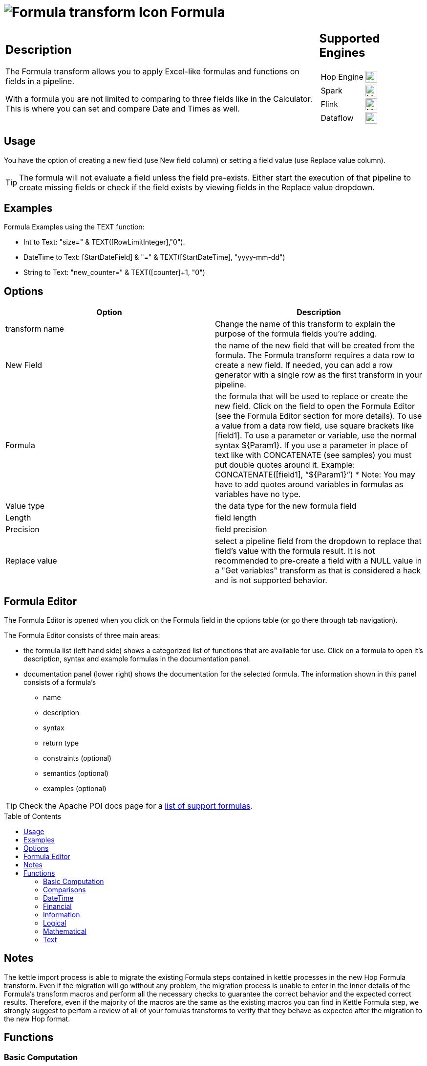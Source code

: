////
Licensed to the Apache Software Foundation (ASF) under one
or more contributor license agreements.  See the NOTICE file
distributed with this work for additional information
regarding copyright ownership.  The ASF licenses this file
to you under the Apache License, Version 2.0 (the
"License"); you may not use this file except in compliance
with the License.  You may obtain a copy of the License at
  http://www.apache.org/licenses/LICENSE-2.0
Unless required by applicable law or agreed to in writing,
software distributed under the License is distributed on an
"AS IS" BASIS, WITHOUT WARRANTIES OR CONDITIONS OF ANY
KIND, either express or implied.  See the License for the
specific language governing permissions and limitations
under the License.
////
:documentationPath: /pipeline/transforms/
:language: en_US
:description: The Formula transform allows you to apply Excel-like formulas (see [Apache POI](https://poi.apache.org/components/spreadsheet/eval-devguide.html)) and functions on fields in a pipeline (Not Java or Javascript Formulas).

:openvar: ${
:closevar: }

// supported functions are available at the link below.
// also check plugins/transforms/formula/src/main/resources/functions.xml for the list of functions
// and plugins/transforms/formula/src/main/resources/check-doc-vs-functions.hpl for any missing function definitions (functions.xml) or docs (formula.adoc).
//
// https://poi.apache.org/components/spreadsheet/eval-devguide.html#What+functions+are+supported?

:toc: macro

= image:transforms/icons/formula.svg[Formula transform Icon, role="image-doc-icon"] Formula

[%noheader,cols="3a,1a", role="table-no-borders" ]
|===
|
== Description

The Formula transform allows you to apply Excel-like formulas and functions on fields in a pipeline.

With a formula you are not limited to comparing to three fields like in the Calculator. This is where you can set and compare Date and Times as well.

|
== Supported Engines
[%noheader,cols="2,1a",frame=none, role="table-supported-engines"]
!===
!Hop Engine! image:check_mark.svg[Supported, 24]
!Spark! image:question_mark.svg[Maybe Supported, 24]
!Flink! image:question_mark.svg[Maybe Supported, 24]
!Dataflow! image:question_mark.svg[Maybe Supported, 24]
!===
|===

== Usage
You have the option of creating a new field (use New field column) or setting a field value (use Replace value column).

TIP: The formula will not evaluate a field unless the field pre-exists. Either start the execution of that pipeline to create missing fields or check if the field exists by viewing fields in the Replace value dropdown.


== Examples
Formula Examples using the TEXT function:

*	Int to Text: "size=" & TEXT([RowLimitInteger],"0").

*	DateTime to Text: [StartDateField] & "=" & TEXT([StartDateTime], "yyyy-mm-dd")

*	String to Text: "new_counter=" & TEXT([counter]+1, "0")

== Options

[options="header"]
|===
|Option|Description
|transform name|Change the name of this transform to explain the purpose of the formula fields you're adding.
|New Field|the name of the new field that will be created from the formula. The Formula transform requires a data row to create a new field. If needed, you can add a row generator with a single row as the first transform in your pipeline.
|Formula|the formula that will be used to replace or create the new field. Click on the field to open the Formula Editor (see the Formula Editor section for more details). To use a value from a data row field, use square brackets like [field1]. To use a parameter or variable, use the normal syntax {openvar}Param1{closevar}. If you use a parameter in place of text like with CONCATENATE (see samples) you must put double quotes around it. Example: CONCATENATE([field1], “{openvar}Param1{closevar}”)
* Note: You may have to add quotes around variables in formulas as variables have no type.
|Value type|the data type for the new formula field
|Length|field length
|Precision|field precision
|Replace value|select a pipeline field from the dropdown to replace that field's value with the formula result. It is not recommended to pre-create a field with a NULL value in a "Get variables" transform as that is considered a hack and is not supported behavior.
|===

== Formula Editor

The Formula Editor is opened when you click on the Formula field in the options table (or go there through tab navigation).

The Formula Editor consists of three main areas:

* the formula list (left hand side) shows a categorized list of functions that are available for use. Click on a formula to open it's description, syntax and example formulas in the documentation panel.
* documentation panel (lower right) shows the documentation for the selected formula. The information shown in this panel consists of a formula's
** name
** description
** syntax
** return type
** constraints (optional)
** semantics (optional)
** examples (optional)

TIP: Check the Apache POI docs page for a https://poi.apache.org/components/spreadsheet/eval-devguide.html#What+functions+are+supported[list of support formulas^].

toc::[]

== Notes

The kettle import process is able to migrate the existing Formula steps contained in kettle processes in the new Hop Formula transform. Even if the migration will go without any problem, the migration process is unable to enter in the inner details of the Formula's transform macros and perform all the necessary checks to guarantee the correct behavior and the expected correct results. Therefore, even if the majority of the macros are the same as the existing macros you can find in Kettle Formula step, we strongly suggest to perfom a review of all of your fomulas transforms to verify that they behave as expected after the migration to the new Hop format.

== Functions

=== Basic Computation

==== %

|===
|*description*|Percentage calculation, for example 12% resolves to 0.12
|*syntax*|
|*returns*|
|*semantics*|
|*constraints*|
|===


==== (

|===
|*description*|Opening bracket to influence calculation order in an expression
|*syntax*|
|*returns*|
|*semantics*|
|*constraints*|
|===


==== )

|===
|*description*|Closing bracket to influence calculation order in an expression
|*syntax*|
|*returns*|
|*semantics*|
|*constraints*|
|===


==== *

|===
|*description*|Multiply 2 numeric values
|*syntax*|
|*returns*|
|*semantics*|
|*constraints*|
|===


==== +

|===
|*description*|Sum of 2 numeric values
|*syntax*|
|*returns*|
|*semantics*|
|*constraints*|
|===


==== -

|===
|*description*|Subtract 2 numeric values
|*syntax*|
|*returns*|
|*semantics*|
|*constraints*|
|===


==== /

|===
|*description*|Divide 2 numeric values
|*syntax*|
|*returns*|
|*semantics*|
|*constraints*|
|===


==== ^

|===
|*description*|Calculates a number to the nth power, for example 2^6 resolves to 64
|*syntax*|
|*returns*|
|*semantics*|
|*constraints*|
|===


=== Comparisons

==== <

|===
|*description*|See if one value is less than the other
|*syntax*|
|*returns*|
|*semantics*|
|*constraints*|
|===


==== <=

|===
|*description*|See if one value is less than or equal to the other
|*syntax*|
|*returns*|
|*semantics*|
|*constraints*|
|===


==== <>

|===
|*description*|See if 2 values are different
|*syntax*|
|*returns*|
|*semantics*|
|*constraints*|
|===


==== =


|===
|*description*|Verify that 2 values are equal
|*syntax*|
|*returns*|
|*semantics*|
|*constraints*|
|===


==== >

|===
|*description*|See if one value is larger than the other
|*syntax*|
|*returns*|
|*semantics*|
|*constraints*|
|===


==== >=

|===
|*description*|See if one value is larger than or equal to the other
|*syntax*|
|*returns*|
|*semantics*|
|*constraints*|
|===


=== DateTime

==== DATE

|===
|*description*|Construct date from year, month, and day of month.
|*syntax*|DATE( Integer Year ; Integer Month ; Integer Day )
|*returns*|Date
|*semantics*|This computes the date's serial number given Year, Month, and Day. Fractional values are truncated. The value of the serial number depends on the current epoch. Note that some applications may not handle correctly dates before 1904; in particular, many spreadsheets incorrectly claim that 1900 is a leap year (it was not; there was no 1900-02-29).
|*constraints*|1 <= Month <= 12; 1 <= Day <= 31
|===

*Examples*
|===
|expression|result|comment
|DATE(2005;1;31)=[.C7] |True|Simple date value.
|DATE(2005;12;31)-DATE(1904;1;1) |37255|Date differences are computed correctly.
|DATE(2004;2;29)=DATE(2004;2;28)+1 |True|2004 was a leap year.
|DATE(2000;2;29)=DATE(2000;2;28)+1 |True|2000 was a leap year.
|DATE(2005;3;1)=DATE(2005;2;28)+1 |True|2005 was not a leap year.
|DATE(2017.5; 1; 2)=DATE(2017; 1; 2) |True|Fractional values for year are truncated
|DATE(2006; 2.5; 3)=DATE(2006; 2; 3) |True|Fractional values for month are truncated
|DATE(2006; 1; 3.5)=DATE(2006; 1; 3) |True|Fractional values for day are truncated
|DATE(2006; 13; 3)=DATE(2007; 1; 3) |True|Months > 12 roll over to year
|DATE(2006; 1; 32)=DATE(2006; 2; 1) |True|Days greater than month limit roll over to month
|DATE(2006; 25; 34)=DATE(2008;2;3) |True|Days and months roll over transitively
|DATE(2006;-1; 1)=DATE(2005;11;1) |True|Negative months roll year backward
|DATE(2006;4;-1)=DATE(2006;3;30) |True|Negative days roll month backward
|DATE(2006;-4;-1)=DATE(2005;7;30) |True|Negative days and months roll backward transitively
|DATE(2003;2;29)=DATE(2003;3;1) |True|Non-leap year rolls forward
|===


==== DATEVALUE

|===
|*description*|Return date serial number from given text
|*syntax*|DATEVALUE( Text D )
|*returns*|Date
|*semantics*|This computes the serial number of the text string D, using the current locale. This function must accept ISO date format (YYYY-MM-DD), which is locale-independent. It is semantically equal VALUE(Date) if Date has a date format, since text matching a date format is automatically converted to a serial number when used as a Number. If the text of D has a combined date and time format, e.g. YYYY-MM-DD HH:MM:SS, the integer part of the date serial number is returned. If the text of Date does not have a date or time format, an implementation may return an error. See VALUE for more information on date formats.
In an OpenDocument file, the calculation settings table:null-year and table:null-date affect this function.
|*constraints*|None
|===

*Examples*
|===
|expression|result|comment
|DATEVALUE("2004-12-25")=DATE(2004;12;25) |True|DATEVALUE
|DATEVALUE("2004-12-25 12:34:56")=DATE(2004;12;25) |True|Only the integer part is returned
|DATEVALUE("2004-12-25 12:34:56") |2004-12-25|Only the date part of the date time is returned
|===

==== DAY

|===
|*description*|Returns the day of a date, represented by a serial number. The day is given as an integer ranging from 1 to 31.
|*syntax*|DAY( DateParam Date )
|*returns*|Number
|*semantics*|Returns the day portion of the date.
|*constraints*|None
|===

*Examples*
|===
|expression|result|comment
|DAY(DATE(2006;5;21)) |21|Basic extraction.
|DAY("2006-12-15") |12|Text allowed too, since it's a DateParam
|===

==== DAYS

|===
|*description*|Calculates the number of days between two dates.
|*syntax*|DAYS( Date endDate; Date startDate )
|*returns*|Integer
|*semantics*|Computers the number of days between 2 dates
|*constraints*|None
|===

*Examples*
|===
|expression|result|comment
|DAYS(DATEVALUE("2004-12-23");DATEVALUE("2004-12-25")) |2|DAYS
|DAYS(DATEVALUE("2004-12-25");DATEVALUE("2004-12-23")) |-2|DAYS
|===

==== DAYS360

|===
|*description*|The DAYS360 function returns the number of days between two dates based on a 360-day year (twelve 30-day months), which is used in some accounting calculations. Use this function to help compute payments if your accounting system is based on twelve 30-day months.
|*syntax*|DAYS360(start_date,end_date,[method])
|*returns*|Number
|*semantics*|Returns the day portion of the date. Method (optional): A logical value that specifies whether to use the U.S. or European method in the calculation. check https://support.microsoft.com/en-us/office/days360-function-b9a509fd-49ef-407e-94df-0cbda5718c2a[the Microsoft docs] for details.
|*constraints*|None
|===

*Examples*
|===
|expression|result|comment
|DAY(DATE(2006;5;21)) |21|Basic extraction.
|DAY("2006-12-15") |12|Text allowed too, since it's a DateParam
|===

==== EDATE

|===
|*description*|Returns the serial number that represents the date that is the indicated number of months before or after a specified date (the start_date). Use EDATE to calculate maturity dates or due dates that fall on the same day of the month as the date of issue.
|*syntax*|EDATE(start_date, months)
|*returns*|Date
|*semantics*|
|*constraints*|
|===

*Examples*
|===
|expression|result|comment
|EDATE([DATE_FIELD],1) |15-Feb-22|The date, one month after the date above
|EDATE([DATE_FIELD],-1) |15-Dec-22|The date, one month before the date above
|===

==== EOMONTH

|===
|*description*|Returns the serial number for the last day of the month that is the indicated number of months before or after start_date. Use EOMONTH to calculate maturity dates or due dates that fall on the last day of the month.
|*syntax*|EOMONTH(start_date, months)
|*returns*|
|*semantics*|
|*constraints*|
|===

*Examples*
|===
|expression|result|comment
|EOMONTH([DATE_FIELD]],1) |2/28/2022|Date of the last day of the month, one month after the date in [DATE_FIELD].
|===

==== HOUR

|===
|*description*|Extract the hour (0 through 23) from a time.
|*syntax*|HOUR( TimeParam T )
|*returns*|Number
|*semantics*|Semantics: Extract from T the hour value, 0 through 23, as per a 24-hour clock. This is equal to:
DayFraction=(T-INT(T))
Hour=INT(DayFraction*24)
|*constraints*|None
|===

*Examples*
|===
|expression|result|comment
|HOUR(5/24) |5|5/24ths of a day is 5 hours, aka 5AM.
|HOUR(5/24-1/(24*60*60)) |4|A second before 5AM, it's 4AM.
|HOUR("14:00") |14|TimeParam accepts text
|===

==== MINUTE

|===
|*description*|Determines the sequential number for the minute of the hour (0-59) for the time value.
|*syntax*|MINUTE( DateTime )
|*returns*|Integer
|*semantics*|Returns the sequential number for the minute of the hour
|*constraints*|None
|===

*Examples*
|===
|expression|result|comment
|MINUTE(DATETIMEVALUE("2004-12-23 12:25:45")) |25|MINUTE
|===

==== MONTH

|===
|*description*|Extract the month from a date
|*syntax*|MONTH( DateParam Date )
|*returns*|Number
|*semantics*|Takes a date and returns the month portion.
|*constraints*|None
|===

*Examples*
|===
|expression|result|comment
|MONTH([.C7]) |1|Month extraction from date in cell.
|MONTH(DATE(2006;5;21)) |5|Month extraction from DATE() value.
|===

==== MONTHEND

|===
|*description*|Return the last day of the month.
|*syntax*|MONTHEND( Date )
|*returns*|Date
|*semantics*|Returns the date for the last day of the month
|*constraints*|None
|===

*Examples*
|===
|expression|result|comment
|MONTHEND(DATEVALUE("2004-12-23")) |2004-12-31|MINUTE
|===

==== NETWORKDAYS

|===
|*description*|Returns the number of whole working days between start_date and end_date. Working days exclude weekends and any dates identified in holidays. Use NETWORKDAYS to calculate employee benefits that accrue based on the number of days worked during a specific term.
|*syntax*|NETWORKDAYS(start_date, end_date, [holidays])
|*returns*|Number
|*semantics*|
|*constraints*|
|===

*Examples*
|===
|expression|result|comment
|NETWORKDAYS([FIELD1],[FIELD2]) |110|Number of workdays between the start (10/1/2021) and end date (3/1/2022).
|NETWORKDAYS([FIELD1],[FIELD2],[FIELD3]) |109|Number of workdays between the start (10/1/2012) and end date (3/1/2013), with the 11/22/2012 holiday as a non-working day.
|===

==== NOW

|===
|*description*|Return the serial number of the current date and time.
|*syntax*|NOW()
|*returns*|DateTime
|*semantics*|This returns the current day and time serial number, using the current locale. If you want only the serial number of the current day, use TODAY.
|*constraints*|None
|===

*Examples*
|===
|expression|result|comment
|NOW()>DATE(2006;1;3) |True|NOW constantly changes, but we know it's beyond this date.
|INT(NOW())=TODAY() |True|NOW() is part of TODAY(). WARNING: this test is allowed to fail if the locale transitions through midnight while computing this test; this failure is incredibly unlikely to occur in practice.
|===

==== NPER

|===
|*description*|Returns the number of periods for an investment based on periodic, constant payments and a constant interest rate.
|*syntax*|NPER(rate,pmt,pv,[fv],[type])
|*returns*|Number
|*semantics*|
|*constraints*|
|===

*Examples*
|===
|expression|result|comment
|NPER([FIELD1]/12, [FIELD2], [FIELD3], [FIELD4], 1) |59.673865|Periods for the investment with the above terms
|===


==== PREVWEEKDAY

|===
|*description*|Return the date of the previous weekday from the current date.
|*syntax*|PREVWEEKDAY( Integer weekdayDefinition )
|*returns*|Date
|*semantics*|weekdayDefinition fixes the start of the weekend and the type of calculation to be used.
(1 = weekend = saturday + sunday,
2 = weekend = friday + saturday)
|*constraints*|weekdayDefinition in values 1 or 2
|===

*Examples*
|===
|expression|result|comment
|PREVWEEKDAY(1) |2019-05-07|If this were run on 2019-05-08.
|===

==== SECOND

|===
|*description*|Determines the sequential number for the second of the minute (0-59) for the time value.
|*syntax*|SECOND( DateTime )
|*returns*|Integer
|*semantics*|Returns the sequential number for the second of the minute
|*constraints*|None
|===

*Examples*
|===
|expression|result|comment
|SECOND(DATETIMEVALUE("2004-12-23 12:25:45")) |45|MINUTE
|===

==== TIME

|===
|*description*|Construct time from hours, minutes, and seconds.
|*syntax*|TIME( Number hours ; Number minutes ; Number seconds )
|*returns*|Time
|*semantics*|Returns the fraction of the day consumed by the given time, i.e.:
((hours*60*60)+(minutes*60)+seconds)/(24*60*60)
      Time is a subtype of number, where a time value of 1 = 1 day = 24 hours. Note that the time inside one day is a fraction between 0 and 1, so typical implementations will only be able to compute approximations of the correct time value.
      Implementations may first perform INT() on the hour, minute, and second before doing the calculation. Therefore, only integer values are portable between implementations. Hours, minutes, and seconds may be arbitrary numbers (they must not be limited to the ranges 0..24, 0..59, or 0..60 respectively).
      Note that in typical implementations, a value displayed as time has its integer portion discarded and then time is computed; for computational purposes, though, the entire value is retained.
|*constraints*|None
|===

*Examples*
|===
|expression|result|comment
|TIME(0;0;0) |0|All zero arguments becomes midnight, 12:00:00 AM.
|TIME(23;59;59)*60*60*24 |86399±ε|This is 11:59:59 PM.
|TIME(11;125;144)*60*60*24 |47244±ε|Seconds and minutes roll over transitively; this is 1:07:24 PM.
|TIME(11;0; -117)*60*60*24 |39483±ε|Negative seconds roll minutes backwards, 10:58:03 AM
|TIME(11;-117;0)*60*60*24 |32580±ε|Negative minutes roll hours backwards, 9:03:00 AM
|TIME(11;-125;-144)*60*60*24 |-31956±ε|Negative seconds and minutes roll backwards transitively, 8:52:36 AM
|===

==== TIMEVALUE

|===
|*description*|Returns an internal number for a text having a time format.
|*syntax*|TIMEVALUE( Text D )
|*returns*|Integer
|*semantics*|This computes the serial number of the text string D, using the current locale. This function acceptS ISO time format (HH:mm:ss), which is locale-independent.
|*constraints*|None
|===

*Examples*
|===
|expression|result|comment
|TIMEVALUE("12:56:45") |12:56:45|TIMEVALUE
|TIMEVALUE("2004-12-25 12:56:45") |12:56:45|TIMEVALUE
|===

==== TODAY

|===
|*description*|Return the serial number of today
|*syntax*|TODAY()
|*returns*|Date
|*semantics*|This returns the current day's serial number, using current locale. This only returns the date, not the datetime value; if you need the specific time of day as well, use NOW().
|*constraints*|None
|===

*Examples*
|===
|expression|result|comment
|TODAY()>DATE(2006;1;3) |True|Every date TODAY() changes, but we know it's beyond this date.
|INT(TODAY())=TODAY() |True|TODAY() returns an integer. WARNING: this test is allowed to fail if the locale transitions through midnight while computing this test; because TODAY() is referenced twice, in some implementations this would result in a race condition) This is incredibly unlikely to occur in practice.
|===

==== WEEKDAY

|===
|*description*|Extract the day of the week from a date; if text, uses current locale to convert to a date.
|*syntax*|WEEKDAY( DateParam Date [ ; Integer Type = 1 ] )
|*returns*|Number
|*semantics*|Returns the day of the week from a date, as a number from 0 through 7. The exact meaning depends on the value of Type:
1.When Type is 1, Sunday is the first day of the week, with value 1; Saturday has value 7.
2.When Type is 2, Monday is the first day of the week, with value 1; Sunday has value 7.
3.When Type is 3, Monday is the first day of the week, with value 0; Sunday has value 6.

|*constraints*|None
|===

*Examples*
|===
|expression|result|comment
|WEEKDAY(DATE(2006;5;21)) |1|Year-month-date format
|WEEKDAY(DATE(2005;1;1)) |7|Saturday.
|WEEKDAY(DATE(2005;1;1);1) |7|Saturday.
|WEEKDAY(DATE(2005;1;1);2) |6|Saturday.
|WEEKDAY(DATE(2005;1;1);3) |5|Saturday.
|===

==== WEEKNUM

|===
|*description*|Returns the week number of a specific date. For example, the week containing January 1 is the first week of the year, and is numbered week 1. There are two systems used for this function:

System 1    The week containing January 1 is the first week of the year, and is numbered week 1.

System 2    The week containing the first Thursday of the year is the first week of the year, and is numbered as week 1. This system is the methodology specified in ISO 8601, which is commonly known as the European week numbering system.
|*syntax*|WEEKNUM(serial_number,[return_type])
|*returns*|Integer
|*semantics*|
|*constraints*|
|===

*Examples*
|===
|expression|result|comment
|WEEKNUM("3/9/2012") |10|Number of the week in the year that 3/9/2012 occurs, based on weeks beginning on Sunday (default).
|WEEKNUM("3/9/2012",2) |11|Number of the week in the year that 3/9/2012 occurs, based on a week beginning on Monday (the second argument, 2).
|===

==== WORKDAY

|===
|*description*|Returns a number that represents a date that is the indicated number of working days before or after a date (the starting date). Working days exclude weekends and any dates identified as holidays. Use WORKDAY to exclude weekends or holidays when you calculate invoice due dates, expected delivery times, or the number of days of work performed.
|*syntax*|WORKDAY(start_date, days, [holidays])
|*returns*|
|*semantics*|
|*constraints*|
|===

*Examples*
|===
|expression|result|comment
|WORKDAY([DATE_FIELD],[NB_DAYS_FIELD]) ||
|===

==== YEAR

|===
|*description*|Extract the year from a date given in the current locale of the application.
|*syntax*|YEAR( DateParam D )
|*returns*|Number
|*semantics*|Parses a date-formatted string in the current locale's format and returns the year portion.
If a year is given as a two-digit number, as in "05-21-15", then the year returned is either 1915 or 2015, depending upon the a break point in the calculation context.  In an OpenDocument document, this break point is determined by table:null-year.
Applications shall support extracting the year from a date beginning in 1900. Three-digit year numbers precede adoption of the Gregorian calendar, and may return either an error or the year number. Four-digit year numbers preceding 1582 (inception of the Gregorian Calendar) may return either an error or the year number. Four-digit year numbers following 1582 should return the year number.
|*constraints*|None
|===

*Examples*
|===
|expression|result|comment
|YEAR(DATE(1904;1;1)) |1904|Extracts year from a given date.
|===

==== YEARFRAC

|===
|*description*|YEARFRAC calculates the fraction of the year represented by the number of whole days between two dates (the start_date and the end_date). For instance, you can use YEARFRAC to identify the proportion of a whole year's benefits, or obligations to assign to a specific term.
|*syntax*|YEARFRAC(start_date, end_date, [basis])
|*returns*|
|*semantics*|
|*constraints*|
|===

*Examples*
|===
|expression|result|comment
|YEARFRAC("1/1/2012","7/30/2012") |0.58055556|Fraction of the year between 1/1/2012 and 7/30/12, omitting the Basis argument.
|YEARFRAC("1/1/2012","7/30/2012",1) |0.57650273|Fraction between same dates, using the Actual/Actual basis argument. Because 2012 is a Leap year, it has a 366 day basis.
|YEARFRAC("1/1/2012","7/30/2012",3) |0.57808219|Fraction between same dates, using the Actual/365 basis argument. Uses a 365 day basis.
|===

=== Financial

==== PMT

|===
|*description*|PMT, one of the financial functions, calculates the payment for a loan based on constant payments and a constant interest rate.
|*syntax*|PMT(rate, nper, pv, [fv], [type])
|*returns*|Number
|*semantics*|
|*constraints*|
|===

*Examples*
|===
|expression|result|comment
|PMT([FIELD1]/12,[FIELD2],[FIELD3]) |($1,037.03)|Monthly payment for a loan with terms specified as arguments in [FIELD1]:[FIELD3].
|===

==== PV

|===
|*description*|PV, one of the financial functions, calculates the present value of a loan or an investment, based on a constant interest rate. You can use PV with either periodic, constant payments (such as a mortgage or other loan), or a future value that's your investment goal.
|*syntax*|PV(rate, nper, pmt, [fv], [type])
|*returns*|Number
|*semantics*|
|*constraints*|
|===

*Examples*
|===
|expression|result|comment
|PV([FIELD2]/12, 12*[FIELD3], [FIELD1], , 0) |($59,777.15)|Present value of an annuity with the terms in [FIELD1]:[FIELD3].
|===

=== Information

==== CHOOSE

|===
|*description*|Uses an index to return a value from a list of values. Uses index_num to return a value from the list of value arguments. Use CHOOSE to select one of up to 254 values based on the index number. For example, if value1 through value7 are the days of the week, CHOOSE returns one of the days when a number between 1 and 7 is used as index_num.
|*syntax*|CHOOSE( Integer Index ; { Any Value }+ )
|*returns*|Any
|*semantics*|Uses Index to determine which value, from a list of values, to return. If Index is 1, CHOOSE returns the first Value; if Index is 2, CHOOSE returns the second value, and so on. Note that the Values may be formula expressions. Expression paths of parameters other than the one chosen are not calculated or evaluated for side effects.
|*constraints*|Returns an error if Index < 1 or if there is no corresponding value in the list of Values.
|===

*Examples*
|===
|expression|result|comment
|CHOOSE(3;"Apple";"Orange";"Grape";"Perry") |"Grape"|Simple selection.
|CHOOSE(0;"Apple";"Orange";"Grape";"Perry") |Error|Index has to be at least 1.
|CHOOSE(5;"Apple";"Orange";"Grape";"Perry") |Error|Index can't refer to non-existent entry.
|CHOOSE(2;SUM([.B4:.B5]);SUM([.B5])) |3|Simple selection, using a set of formulas.
|SUM(CHOOSE(2;[.B4:.B5];[.B5])) |3|CHOOSE can pass references
|===

==== COUNT

|===
|*description*|The COUNT function counts the number of cells that contain numbers, and counts numbers within the list of arguments. Use the COUNT function to get the number of entries in a number field that is in a range or array of numbers.
|*syntax*|COUNT( { Any Value }+ )
|*returns*|Integer
|*semantics*|Counts the parameters where the parameter's value is parseable as a number.
|*constraints*|None
|===

*Examples*
|===
|expression|result|comment
|COUNT(1;2;3) |3|Simple count.
|COUNT("1","ABC","9EF") |1|Only counts parameters that are numbers.
|===

==== COUNTA

|===
|*description*|The COUNTA function counts the number of cells that are not empty in a range.
|*syntax*|COUNTA( { Any Value }+ )
|*returns*|Integer
|*semantics*|Counts the parameters where the parameter's value is not null.
|*constraints*|None
|===

*Examples*
|===
|expression|result|comment
|COUNTA(1,2,3) |3|Simple count.
|COUNTA("1","ABC","9EF") |3|Simple count.
|COUNTA("1","ABC","9EF") |3|Does not count the null 3rd parameter.
|===

==== COUNTBLANK

|===
|*description*|Use the COUNTBLANK function, one of the Statistical functions, to count the number of empty cells in a range of cells.
|*syntax*|COUNTBLANK( { Any Value }+ )
|*returns*|Integer
|*semantics*|Counts the parameters where the parameter's value is null.
|*constraints*|None
|===

*Examples*
|===
|expression|result|comment
|COUNTBLANK(1;;;2;3) |2|Simple count.
|COUNTBLANK(1;2;3) |0|Simple count.
|COUNTBLANK("1";"ABC";"9EF") |0|Simple count.
|COUNTBLANK("1";"ABC";;"9EF") |1|Simple count.
|===

==== DELTA

|===
|*description*|Tests whether two values are equal. Returns 1 if number1 = number2; returns 0 otherwise. Use this function to filter a set of values. For example, by summing several DELTA functions you calculate the count of equal pairs. This function is also known as the Kronecker Delta function.
|*syntax*|DELTA(number1, [number2])
|*returns*|Number
|*semantics*|
|*constraints*|
|===

*Examples*
|===
|expression|result|comment
|DELTA(5, 4) |0|Checks whether 5 equals 4
|DELTA(5, 5) |1|Checks whether 5 equals 5
|DELTA(0.5, 0) |0|Checks whether 0.5 equals 0
|===

==== ERROR

|===
|*description*|Raises an evaluation error with the given message.
|*syntax*|ERROR( Text errorMessage; Text errorCode )
|*returns*|Error
|*semantics*|errorCode defaults to -1 if not set.
|*constraints*|None
|===

*Examples*
|===
|expression|result|comment
|ERROR("Threw an error";1) |Error|Simple error.
|===

==== ISBLANK

|===
|*description*|Return TRUE if the referenced cell is blank, else return FALSE
|*syntax*|ISBLANK( Scalar X )
|*returns*|Logical
|*semantics*|If X is of type Number, Text, or Logical, return FALSE. If X is a reference to a cell, examine the cell; if it is blank (has no value), return TRUE, but if it has a value, return FALSE. A cell with the empty string is not considered blank.
|*constraints*|None
|===

*Examples*
|===
|expression|result|comment
|ISBLANK(1) |False|Numbers return false.
|ISBLANK("") |False|Text, even empty string, returns false.
|ISBLANK([.B8]) |True|Blank cell is true.
|ISBLANK([.B7]) |False|Non-blank cell is false.
|===

==== ISERR

|===
|*description*|Return True if the parameter has type Error and is not NA, else return False.
|*syntax*|ISERR( Scalar X )
|*returns*|Logical
|*semantics*| If X is of type Error, and ISNA(X) is not true, returns TRUE. Otherwise it returns FALSE. Note that this function returns False if given NA(); if this is not desired, use ISERROR. Note that this function does not propagate error values.
ISERR(X) is the same as:
IF(ISNA(X),FALSE(),ISERROR(X))
|*constraints*|None
|===

*Examples*
|===
|expression|result|comment
|ISERR(1/0) |True|Error values other than NA() return true.
|ISERR(NA()) |False|NA() does NOT return True.
|ISERR("#N/A") |False|Text is not an error.
|ISERR(1) |False|Numbers are not an error.
|===

==== ISERROR

|===
|*description*|Return TRUE if the parameter has type Error, else return FALSE
|*syntax*|ISERROR( Scalar X )
|*returns*|Logical
|*semantics*|If X is of type Error, returns TRUE, else returns FALSE. Note that this function returns True if given NA(); if this is not desired, use ISERR. Note that this function does not propagate error values.
|*constraints*|None
|===

*Examples*
|===
|expression|result|comment
|ISERROR(1/0) |True|Error values return true.
|ISERROR(NA()) |True|Even NA().
|ISERROR("#N/A") |False|Text is not an error.
|ISERROR(1) |False|Numbers are not an error.
|ISERROR(CHOOSE(0; "Apple"; "Orange"; "Grape"; "Perry")) |True|If CHOOSE given out-of-range value, ISERROR needs to capture it.
|===

==== ISEVEN

|===
|*description*|Return TRUE if the value is even, else return FALSE
|*syntax*|ISEVEN( Number X )
|*returns*|Logical
|*semantics*|First, compute X1=TRUNC(X). Then, if X is even (a division by 2 has a remainder of 0), return True, else return False. The result is implementation-defined if given a logical value; an application may return either an Error or the result of converting the logical value to a number (per Conversion to Number).
|*constraints*|X must not be Logical
|===

*Examples*
|===
|expression|result|comment
|ISEVEN(2) |True|2 is even, because (2 modulo 2) = 0
|ISEVEN(6) |True|6 is even, because (6 modulo 2) = 0
|ISEVEN(2.1) |True|
|ISEVEN(2.5) |True|
|ISEVEN(2.9) |True|TRUNC(2.9)=2, and 2 is even.
|ISEVEN(3) |False|3 is not even.
|ISEVEN(3.9) |False|TRUNC(3.9)=3, and 3 is not even.
|ISEVEN(-2) |True|
|ISEVEN(-2.1) |True|
|ISEVEN(-2.5) |True|
|ISEVEN(-2.9) |True|TRUNC(-2.9)=-2, and -2 is even.
|ISEVEN(-3) |False|
|ISEVEN(NA()) |NA|
|ISEVEN(0) |True|
|===

==== ISLOGICAL

|===
|*description*|Return TRUE if the parameter has type Logical, else return FALSE
|*syntax*|ISLOGICAL( Scalar X )
|*returns*|Logical
|*semantics*|If X is of type Logical, returns TRUE, else FALSE. For applications that do not have a distinct logical type, also ISNUMBER(X) will return TRUE.
|*constraints*|None
|===

*Examples*
|===
|expression|result|comment
|ISLOGICAL(TRUE()) |True|Logical values return true.
|ISLOGICAL(FALSE()) |True|Logical values return true.
|ISLOGICAL("TRUE") |False|Text values are not logicals, even if they can be converted.
|===

==== ISNA

|===
|*description*|Return True if the parameter is of type NA, else return False.
|*syntax*|ISERR( Scalar X )
|*returns*|Logical
|*semantics*|If X is NA, return True, else return False. Note that if X is a reference, the value being referenced is considered. This function does not propagate error values.
|*constraints*|None
|===

*Examples*
|===
|expression|result|comment
|ISNA(1/0) |False|Error values other than NA() return False – the error does not propagate.
|ISNA(NA()) |True|By definition
|ISNA(#N/A) |True|By definition
|ISNA("#N/A") |False|Text is not NA
|ISNA(1) |False|Numbers are not NA
|===

==== ISNONTEXT

|===
|*description*|Return TRUE if the parameter does not have type Text, else return FALSE
|*syntax*|ISNONTEXT( Scalar X )
|*returns*|Logical
|*semantics*| If X is of type Text, returns TRUE, else FALSE. If X is a reference, examines what X references. References to blank cells are NOT considered text, so a reference to a blank cell will return TRUE.
ISNONTEXT(X) is the same as:
NOT(ISTEXT(X))
|*constraints*|None
|===

*Examples*
|===
|expression|result|comment
|ISNONTEXT(1) |True|Numbers are not text
|ISNONTEXT(TRUE()) |True|Logical values are not text.
|ISNONTEXT("1") |False|Text values are text, even if they can be converted into a number.
|ISNONTEXT([.B7]) |False|B7 is a cell with text
|ISNONTEXT([.B9]) |True|B9 is an error, thus not text
|ISNONTEXT([.B8]) |True|B8 is a blank cell, so this will return TRUE
|===

==== ISNUMBER

|===
|*description*|Return TRUE if the parameter has type Number, else return FALSE
|*syntax*|ISNUMBER( Scalar X )
|*returns*|Logical
|*semantics*| If X is of type Number, returns TRUE, else FALSE. Level 1 implementations may not have a distinguished logical type; in such implementations, ISNUMBER(TRUE()) is TRUE.
|*constraints*|None
|===

*Examples*
|===
|expression|result|comment
|ISNUMBER(1) |True|Numbers are numbers
|ISNUMBER("1") |False|Text values are not numbers, even if they can be converted into a number.
|===

==== ISODD

|===
|*description*|Return TRUE if the value is even, else return FALSE
|*syntax*|ISODD( Number X )
|*returns*|Logical
|*semantics*|First, compute X1=TRUNC(X). Then, if X is odd (a division by 2 has a remainder of 1), return True, else return False. The result is implementation-defined if given a logical value; an application may return either an Error or the result of converting the logical value to a number (per Conversion to Number).
|*constraints*|X must not be Logical
|===

*Examples*
|===
|expression|result|comment
|ISODD(3) |True|3 is odd, because (3 modulo 2) = 1
|ISODD(5) |True|5 is odd, because (5 modulo 2) = 1
|ISODD(3.1) |True|TRUNC(3.1)=3, and 3 is odd
|ISODD(3.5) |True|3 is odd.
|ISODD(3.9) |True|TRUNC(3.9)=3, and 3 is odd.
|ISODD(4) |False|
|ISODD(4.9) |False|
|ISODD(-3) |True|
|ISODD(-3.1) |True|
|ISODD(-3.5) |True|
|ISODD(-3.9) |True|TRUNC(-3.9)=-3, and -3 is odd.
|ISODD(-4) |False|
|ISODD(NA()) |NA|
|ISODD(0) |False|
|ISODD(1) |True|
|ISODD(2) |False|
|ISODD(2.9) |False|
|===

==== ISREF


|===
|*description*|Return True if the parameter is of type reference, else return False.
|*syntax*|ISREF( Any X )
|*returns*|Logical
|*semantics*| If X is of type Reference or ReferenceList, return True, else return False. Note that unlike nearly all other functions, when given a reference this function does not then examine the value being referenced. Some functions and operators return references, and thus ISREF will return True when given their results. X may be a ReferenceList, in which case ISREF returns True.
|*constraints*|None
|===

*Examples*
|===
|expression|result|comment
|ISREF([.B3]) |True|
|ISREF([.B3]:[.C4]) |True|The range operator produces references
|ISREF(1) |False|Numbers are not references
|ISREF("A1") |False|Text is not a reference, even if it looks a little like one
|ISREF(NA()) |NA|Errors propagate through this function
|===

==== ISTEXT


|===
|*description*|Return TRUE if the parameter has type Text, else return FALSE
|*syntax*|ISTEXT( Scalar X )
|*returns*|Logical
|*semantics*|If X is of type Text, returns TRUE, else FALSE. References to blank cells are NOT considered text.
|*constraints*|None
|===

*Examples*
|===
|expression|result|comment
|ISTEXT(1) |False|Numbers are not text
|ISTEXT("1") |True|Text values are text, even if they can be converted into a number.
|===

==== NA


|===
|*description*|Return the constant error value #N/A.
|*syntax*|NA()
|*returns*|Error
|*semantics*|This function takes no arguments and returns the error NA.
|*constraints*|Must have 0 parameters
|===

*Examples*
|===
|expression|result|comment
|ISERROR(NA()) |True|NA is an error.
|ISNA(NA()) |True|Obviously, if this doesn't work, NA() or ISNA() is broken.
|ISNA(5+NA()) |True|NA propagates through various functions and operators, just like any other error type.
|===

==== VALUE


|===
|*description*|Returns the number value of a String.
|*syntax*|VALUE( Text number )
|*returns*|Decimal
|*semantics*|Converts a String to a number
|*constraints*|The number parameter must be parseable as a number
|===

*Examples*
|===
|expression|result|comment
|VALUE("123") |123|Simple value.
|===

=== Logical

==== AND


|===
|*description*|Use the AND function, one of the logical functions, to determine if all conditions in a test are TRUE.
|*syntax*|AND( { Logical|NumberSequenceList L }+ )
|*returns*|Logical
|*semantics*|Computes the logical AND of the parameters. If all parameters are True, returns True; if any are False, returns False. When given one parameter, this has the effect of converting that one parameter into a logical value. When given zero parameters, applications may return a Logical value or an error.
Also in array context a logical AND of all arguments is computed, range or array parameters are not evaluated as a matrix and no array is returned. This behavior is consistent with functions like SUM. To compute a logical AND of arrays per element use the * operator in array context.
|*constraints*|Must have 1 or more parameters
|===

*Examples*
|===
|expression|result|comment
|AND(FALSE(),FALSE()) |False|Simple AND.
|AND(FALSE(),TRUE()) |False|Simple AND.
|AND(TRUE(),FALSE()) |False|Simple AND.
|AND(TRUE(),TRUE()) |True|Simple AND.
|AND(TRUE(),NA()) |NA|Returns an error if given one.
|AND(1,TRUE()) |True|Nonzero considered TRUE.
|AND(0,TRUE()) |False|Zero considered FALSE.
|AND(TRUE(),TRUE(),TRUE()) |True|More than two parameters okay.
|AND(TRUE()) |True|One parameter okay - simply returns it.
|===

==== FALSE


|===
|*description*|Returns constant FALSE
|*syntax*|FALSE()
|*returns*|Logical
|*semantics*|Returns logical constant FALSE. Although this is syntactically a function call, semantically it is a constant, and typical applications optimize this because it is a constant. Note that this may or may not be equal to 0 when compared using “=”. It always has the value of 0 if used in a context requiring Number (because of the automatic conversions), so if ISNUMBER(FALSE()), then it must have the value 0.
|*constraints*|Must have 0 parameters
|===

*Examples*
|===
|expression|result|comment
|FALSE() |False|Constant.
|IF(ISNUMBER(FALSE()),FALSE()=0;FALSE()) |True|Applications that implement logical values as 0/1 must map FALSE() to 0
|2+FALSE() |2|FALSE converts to 0 in Number context
|===

==== IF


|===
|*description*|Return one of two values, depending on a condition
|*syntax*|IF( Logical Condition [ , [ Any IfTrue ] [ , [ Any IfFalse ] ] ] )
|*returns*|Any
|*semantics*|Computes Condition. If it is TRUE, it returns IfTrue, else it returns IfFalse. If there is only 1 parameter, IfTrue is considered to be TRUE(). If there are less than 3 parameters, IfFalse is considered to be FALSE(). Thus the 1 parameter version converts Condition into a Logical value. If there are 2 or 3 parameters but the second parameter is null (two consecutive ; semicolons), IfFalse is considered to be 0. If there are 3 parameters but the third parameter is null, IfFalse is considered to be 0. This function only evaluates IfTrue, or ifFalse, and never both; that is to say, it short-circuits.
|*constraints*|None.
|===

*Examples*
|===
|expression|result|comment
|IF(FALSE(),7,8) |8|Simple if.
|IF(TRUE(),7,8) |7|Simple if.
|IF(TRUE(),"HI",8) |"HI"|Can return strings, and the two sides need not have equal types
|IF(1,7,8) |7|A non-zero is considered true.
|IF(5,7,8) |7|A non-zero is considered true.
|IF(0,7,8) |8|A zero is considered false.
|IF(TRUE(),[.B4],8) |2|The result can be a reference.
|IF(TRUE(),[.B4]+5,8) |7|The result can be a formula.
|IF("x",7,8) |Error|Condition has to be convertible to Logical.
|IF("1",7,8) |Error|Condition has to be convertible to Logical.
|IF("",7,8) |Error|Condition has to be convertible to Logical; empty string is not the same as False
|IF(FALSE(),7) |FALSE|Default IfFalse is FALSE
|IF(3) |TRUE|Default IfTrue is TRUE
|IF(FALSE(),7,) |0|Empty parameter is considered 0
|IF(TRUE(),7) |0|Empty parameter is considered 0
|IF(TRUE(),4,1/0) |4|If condition is true, ifFalse is not considered – even if it would produce Error.
|IF(FALSE(),1/0,5) |5|If condition is false, ifTrue is not considered – even if it would produce Error.
|===

==== IFNA


|===
|*description*|Returns the value unless it is null, then return an alternate value
|*syntax*|IFNA( Text string; Text alternateValue )
|*returns*|Text
|*semantics*|If string is not null return string, else return alternateValue.
|*constraints*|None
|===

*Examples*
|===
|expression|result|comment
|IFNA(,"Null String") |Null String|
|IFNA("ABC","Null String") |ABC|
|===

==== IFS


|===
|*description*|The IFS function checks whether one or more conditions are met, and returns a value that corresponds to the first TRUE condition. IFS can take the place of multiple nested IF statements, and is much easier to read with multiple conditions.
|*syntax*|IFS([Something is True1, Value if True1,Something is True2,Value if True2,Something is True3,Value if True3)
|*returns*|
|*semantics*|
|*constraints*|
|===

*Examples*
|===
|expression|result|comment
|IFS([FIELD]>89,"A",[FIELD]>79,"B",[FIELD]>69,"C",[FIELD]>59,"D",TRUE,"F") |one character|IF([FIELD] is Greater Than 89, then return a "A", IF [FIELD] is Greater Than 79, then return a "B", and so on and for all other values less than 59, return an "F").
|===

==== NOT


|===
|*description*|Compute logical NOT
|*syntax*|NOT( Logical L )
|*returns*|Logical
|*semantics*|Computes the logical NOT. If given TRUE, returns FALSE; if given FALSE, returns TRUE.
|*constraints*|Must have 1 parameter
|===

*Examples*
|===
|expression|result|comment
|NOT(FALSE()) |True|Simple NOT, given FALSE.
|NOT(TRUE()) |False|Simple NOT, given TRUE.
|NOT(1/0) |Error|NOT returns an error if given an error value
|===

==== OR


|===
|*description*|Compute logical OR of all parameters.
|*syntax*|OR( { Logical|NumberSequenceList L }+ )
|*returns*|Logical
|*semantics*|Computes the logical OR of the parameters. If all parameters are False, it shall return False; if any are True, it shall returns True. When given one parameter, this has the effect of converting that one parameter into a logical value. When given zero parameters, applications may return a Logical value or an error.
Also in array context a logical OR of all arguments is computed, range or array parameters are not evaluated as a matrix and no array is returned. This behavior is consistent with functions like SUM. To compute a logical OR of arrays per element use the + operator in array context.
|*constraints*|Must have 1 or more parameters
|===

*Examples*
|===
|expression|result|comment
|OR(FALSE(),FALSE()) |False|Simple OR.
|OR(FALSE(),TRUE()) |True|Simple OR.
|OR(TRUE(),FALSE()) |True|Simple OR.
|OR(TRUE(),TRUE()) |True|Simple OR.
|OR(FALSE(),NA()) |NA|Returns an error if given one.
|OR(FALSE(),FALSE(),TRUE()) |True|More than two parameters okay.
|OR(TRUE()) |True|One parameter okay - simply returns it
|===

==== TRUE


|===
|*description*|Returns constant TRUE
|*syntax*|TRUE()
|*returns*|Logical
|*semantics*|Returns logical constant TRUE. Although this is syntactically a function call, semantically it is a constant, and typical applications optimize this because it is a constant. Note that this may or may not be equal to 1 when compared using “=”. It always has the value of 1 if used in a context requiring Number (because of the automatic conversions), so if ISNUMBER(TRUE()), then it must have the value 1.
|*constraints*|Must have 0 parameters
|===

*Examples*
|===
|expression|result|comment
|TRUE() |True|Constant.
|IF(ISNUMBER(TRUE()),TRUE()=1,TRUE()) |True|Applications that implement logical values as 0/1 must map TRUE() to 1
|2+TRUE() |3|TRUE converts to 1 in Number context
|===

=== Mathematical

==== ABS


|===
|*description*|Returns the absolute value of a number. The absolute value of a number is the number without its sign.
|*syntax*|ABS( NUMBER N )
|*returns*|Number
|*semantics*| If N < 0, returns -N, otherwise returns N.
|*constraints*|
|===

*Examples*
|===
|expression|result|comment
|ABS(2) |2|Positive values return unchanged.
|ABS(-2) |2|If less than zero, return negation
|ABS([FIELD_NAME]) |4 (sample)|the absolute value of a (numeric) field with name FIELD_NAME is returned.
|===

==== ACOS


|===
|*description*|Returns the arccosine, or inverse cosine, of a number. The arccosine is the angle whose cosine is number. The returned angle is given in radians in the range 0 (zero) to pi.
|*syntax*|ACOS( NUMBER N )
|*returns*|
|*semantics*|
|*constraints*|The cosine of the angle you want and must be from -1 to 1.
|===

*Examples*
|===
|expression|result|comment
|ACOS(-0.5) |2.094395102|Arccosine of -0.5 in radians, 2*pi/3
|===

==== ACOSH


|===
|*description*|Returns the inverse hyperbolic cosine of a number. The number must be greater than or equal to 1. The inverse hyperbolic cosine is the value whose hyperbolic cosine is number, so ACOSH(COSH(number)) equals number.
|*syntax*|ACOSH( NUMBER N )
|*returns*|
|*semantics*|
|*constraints*|The field or number passed as an argument needs to be any real number equal to or greater than 1
|===

*Examples*
|===
|expression|result|comment
|ACOSH(1) |0|Inverse hyperbolic cosine of 1
|===

==== ASIN


|===
|*description*|Returns the arcsine, or inverse sine, of a number. The arcsine is the angle whose sine is number. The returned angle is given in radians in the range -pi/2 to pi/2.
|*syntax*|ASIN( Number N )
|*returns*|Number
|*semantics*|Returns the inverse sine of N.
|*constraints*|Value N must be between -1 and 1
|===

*Examples*
|===
|expression|result|comment
|ASIN(0.5) |0.5235987755|
|===

==== ASINH


|===
|*description*|Returns the inverse hyperbolic sine of a number. The inverse hyperbolic sine is the value whose hyperbolic sine is number, so ASINH(SINH(number)) equals number.
|*syntax*|ASIN( Number N )
|*returns*|Number
|*semantics*|Returns the inverse sine of N.
|*constraints*|Value N must be between -1 and 1
|===

*Examples*
|===
|expression|result|comment
|ASIN(0.5) |0.5235987755|
|===

==== ATAN


|===
|*description*|Returns the arctangent, or inverse tangent, of a number. The arctangent is the angle whose tangent is number. The returned angle is given in radians in the range -pi/2 to pi/2.
|*syntax*|ATAN( Number N )
|*returns*|Number
|*semantics*|Returns the arc tangent of N.
|*constraints*|None
|===

*Examples*
|===
|expression|result|comment
|ATAN(10) |1.4711276743|
|===

==== ATAN2


|===
|*description*|Returns the arctangent, or inverse tangent, of the specified x- and y-coordinates. The arctangent is the angle from the x-axis to a line containing the origin (0, 0) and a point with coordinates (x_num, y_num). The angle is given in radians between -pi and pi, excluding -pi.
|*syntax*|ATAN2( Number X; Number Y )
|*returns*|Number
|*semantics*|X is the x coordinate, Y is the y coordinate
|*constraints*|None
|===

*Examples*
|===
|expression|result|comment
|ATAN2(10;5) |0.785398163|
|ATAN2(1, 1) |0.785398163|Arctangent of the point 1,1 in radians, pi/4
|===

==== ATANH


|===
|*description*|Returns the inverse hyperbolic tangent of a number. Number must be between -1 and 1 (excluding -1 and 1). The inverse hyperbolic tangent is the value whose hyperbolic tangent is number, so ATANH(TANH(number)) equals number.
|*syntax*|ATANH( Number N )
|*returns*|Number
|*semantics*|X is the x coordinate, Y is the y coordinate
|*constraints*|None
|===

*Examples*
|===
|expression|result|comment
|ATANH(0.76159416) |1.00000001|Inverse hyperbolic tangent of 0.76159416
|ATANH(-0.1) |-0.100335348|
|===

==== AVEDEV


|===
|*description*|Returns the average of the absolute deviations of data points from their mean. AVEDEV is a measure of the variability in a data set.
|*syntax*|AVEDEV( Number X, Number Y, ...)
|*returns*|Number
|*semantics*|
|*constraints*|
|===

*Examples*
|===
|expression|result|comment
|AVEDEV(4,5,6,7,5,4,3) |1.020408|
|===

==== AVERAGE


|===
|*description*|Returns the average (arithmetic mean) of the arguments. For example, if the range A1:A20 contains numbers, the formula =AVERAGE(A1:A20) returns the average of those numbers.
|*syntax*|AVERAGE( { NumberSequence N }+ )
|*returns*|Number
|*semantics*|Computes SUM(List) / COUNT(List).
|*constraints*|At least one number included. Returns an error if no numbers provided.
|===

*Examples*
|===
|expression|result|comment
|AVERAGE(2;4) |3|Simple average
|===

==== CEILING


|===
|*description*|Returns number rounded up, away from zero, to the nearest multiple of significance. For example, if you want to avoid using pennies in your prices and your product is priced at $4.42, use the formula =CEILING(4.42,0.05) to round prices up to the nearest nickel.
|*syntax*|CEILING( Number N, significance)
|*returns*|
|*semantics*|
|*constraints*|
|===

*Examples*
|===
|expression|result|comment
|CEILING(2.5, 1) ||Rounds 2.5 up to nearest multiple of 1
|CEILING(-2.5, -2) |-4|Rounds -2.5 up to nearest multiple of -2
|CEILING(0.234, 0.01) |0.24|Rounds 0.234 up to the nearest multiple of 0.01
|===

==== COMBIN


|===
|*description*|Returns the number of combinations for a given number of items. Use COMBIN to determine the total possible number of groups for a given number of items.
|*syntax*|COMBIN(Number N, number_chosen)
|*returns*|
|*semantics*|
|*constraints*|
|===

*Examples*
|===
|expression|result|comment
|COMBIN(8,2) |28|Possible two-person teams that can be formed from 8 candidates.
|===

==== COMPLEX


|===
|*description*|Converts real and imaginary coefficients into a complex number of the form x + yi or x + yj.
|*syntax*|COMPLEX(real_num, i_num, [suffix])
|*returns*|
|*semantics*|
|*constraints*|
|===

*Examples*
|===
|expression|result|comment
|COMPLEX(3,4) |3+4i|Complex number with 3 and 4 as the real and imaginary coefficients
|COMPLEX(3,4,"j") |3+4j|Complex number with 3 and 4 as the real and imaginary coefficients, and j as the suffix
|COMPLEX(0,1) |i|Complex number with 0 and 1 as the real and imaginary coefficients
|===

==== COS


|===
|*description*|Returns the cosine for the specified number.
|*syntax*|COS( Number )
|*returns*|Number
|*semantics*|Number is the angle in the radians for which the cosine is to be returned.
|*constraints*|None
|===

*Examples*
|===
|expression|result|comment
|COS(10) |-0.839071529|
|===

==== COSH


|===
|*description*|Returns the hyperbolic cosine of a number.
|*syntax*|COSH( Number )
|*returns*|Number
|*semantics*|Number is the angle in the radians for which the cosine is to be returned.
|*constraints*|None
|===

*Examples*
|===
|expression|result|comment
|COSH(4) |27.308233|Hyperbolic cosine of 4
|===

==== DEGREES


|===
|*description*|Converts radians into degrees.
|*syntax*|DEGREES(angle)
|*returns*|Number
|*semantics*|
|*constraints*|
|===

*Examples*
|===
|expression|result|comment
|DEGREES(PI()) |180|Degrees of pi radians
|===

==== EVEN


|===
|*description*|Rounds a number up to the nearest even integer. Rounding is away from zero.
|*syntax*|EVEN( Number N )
|*returns*|Number
|*semantics*|Returns the even integer whose sign is the same as N's and whose absolute value is greater than or equal to the absolute value of N. That is, if rounding is required, it is rounded away from zero.
|*constraints*|None
|===

*Examples*
|===
|expression|result|comment
|EVEN(6) |6|Positive even integers remain unchanged.
|EVEN(-4) |-4|Negative even integers remain unchanged.
|EVEN(1) |2|Non-even positive integers round up.
|EVEN(0.3) |2|Positive floating values round up.
|EVEN(-1) |-2|Non-even negative integers round down.
|EVEN(-0.3) |-2|Negative floating values round down.
|EVEN(0) |0|Since zero is even, EVEN(0) returns zero.
|===

==== EXP


|===
|*description*|Calculates the exponent for basis e.
|*syntax*|EXP( Number )
|*returns*|Number
|*semantics*|Number is the exponent applied to base e.
|*constraints*|None
|===

*Examples*
|===
|expression|result|comment
|EXP(10) |22026.46579|
|===

==== FACT


|===
|*description*|Returns the factorial of a number. The factorial of a number is equal to 1*2*3*...* number.
|*syntax*|FACT(number)
|*returns*|
|*semantics*|
|*constraints*|
|===

*Examples*
|===
|expression|result|comment
|FACT(5) |120|Factorial of 5, or 1*2*3*4*5
|FACT(1.9) |1|Factorial of the integer of 1.9
|===

==== FACTDOUBLE


|===
|*description*|Returns the double factorial of a number.
|*syntax*|FACTDOUBLE(number)
|*returns*|
|*semantics*|
|*constraints*|
|===

*Examples*
|===
|expression|result|comment
|FACTDOUBLE(5) |120|Double factorial of 6. For 6, an even number, the double factorial is equivalent to 6*4*2; using this equation:
n!! = n*(n-2)*(n-4)...(4)(2)
|FACTDOUBLE(5) |120|Double factorial of 7. For 7, an odd number, the double factorial is equivalent to 7*5*3; using this equation:
n!! = n*(n-2)*(n-4)...(3)(1)
|===

==== FIXED


|===
|*description*|Rounds a number to the specified number of decimals, formats the number in decimal format using a period and commas, and returns the result as text.
|*syntax*|FIXED(number, [decimals], [no_commas])
|*returns*|Number
|*semantics*|
|*constraints*|
|===

*Examples*
|===
|expression|result|comment
|FIXED([NUMBER_FIELD]], 1) |1,234.6|Rounds the number in [NUMBER_FIELD] one digit to the right of the decimal point.
|FIXED([NUMBER_FIELD]], -1, TRUE) |-1230|Rounds the number in [NUMBER_FIELD] one digit to the left of the decimal point, without commas (the TRUE argument).
|FIXED("190") |190.000|Decimal places not specified
|FIXED("190.89";1) |190.9|Rounds to 1 decimal place
|FIXED("1190.89";1;TRUE()) |1190.9|No grouping character
|FIXED("1190.89";1;FALSE()) |1,190.9|With grouping character
|===

==== FLOOR


|===
|*description*|Rounds number down, toward zero, to the nearest multiple of significance.
|*syntax*|FLOOR(number, significance)
|*returns*|Number
|*semantics*|
|*constraints*|
|===

*Examples*
|===
|expression|result|comment
|FLOOR(3.7,2) |2|Rounds 3.7 down to nearest multiple of 2.
|FLOOR(-2.5,-2) |-2|Rounds -2.5 down to nearest multiple of -2.
|FLOOR(0.234,0.01) |0.23|Rounds 0.234 down to the nearest multiple of 0.01.
|===

==== HEX2DEC


|===
|*description*|Converts a hexadecimal number to decimal.
|*syntax*|HEX2DEC(number)
|*returns*|Number
|*semantics*|
|*constraints*|
|===

*Examples*
|===
|expression|result|comment
|HEX2DEC("FFFFFFFF5B") |-165|Converts hexadecimal FFFFFFFF5B to decimal
|===

==== HYPERLINK


|===
|*description*|The HYPERLINK function creates a shortcut that opens a document stored on a network server or opens a link on an intranet or the Internet
|*syntax*|HYPERLINK(link_location, [friendly_name])
|*returns*|
|*semantics*|
|*constraints*|
|===

*Examples*
|===
|expression|result|comment
|HYPERLINK("https://hop.apache.org/manual/latest/pipeline/transforms/formula.html", "Formula Transform") |returns a hyperlink to the Formula Transform doc page|returns a hyperlink to the Formula Transform doc page
|===

==== IMAGINARY


|===
|*description*|Returns the imaginary coefficient of a complex number in x + yi or x + yj text format.
|*syntax*|
|*returns*|
|*semantics*|
|*constraints*|
|===

*Examples*
|===
|expression|result|comment
|IMAGINARY("3+4i") |4|Imaginary coefficient of the complex number 3+4i
|IMAGINARY("0-j") |-1|Imaginary coefficient of the complex number 0-j
|IMAGINARY(4) |0|Imaginary coefficient 4
|===

==== IMREAL


|===
|*description*|Returns the real coefficient of a complex number in x + yi or x + yj text format.
|*syntax*|
|*returns*|Number
|*semantics*|
|*constraints*|
|===

*Examples*
|===
|expression|result|comment
|IMREAL("6-9i") |6|Real coefficient of 6-9i
|===

==== INT


|===
|*description*|Rounds a number down to the nearest integer.
|*syntax*|
|*returns*|Integer
|*semantics*|
|*constraints*|
|===

*Examples*
|===
|expression|result|comment
|INT(8.9) |8|Rounds 8.9 down
|INT(-8.9) |-9|Rounds -8.9 down. Rounding a negative number down rounds it away from 0.
|INT(2) |2|Positive integers remain unchanged
|INT(-3) |-3|Negative integers remain unchanged
|INT(1.2) |1|Positive floating values are truncated
|INT(1.7) |1|It doesn’t matter if the fractional part is > 0.5
|INT(-1.2) |-2|Negative floating values round towards negative infinity
|INT((1/3)*3) |1|Naive users expect INT to "correctly" make integers even if there are limits on precision.
|===

==== INT


|===
|*description*|Rounds a number down to the nearest integer.
|*syntax*|INT( Number N )
|*returns*|Number
|*semantics*|Returns the nearest integer whose value is less than or equal to N. Rounding is towards negative infinity.
|*constraints*|None
|===

*Examples*
|===
|expression|result|comment
|INT(8.9) |8|Rounds 8.9 down
|INT(-8.9) |-9|Rounds -8.9 down. Rounding a negative number down rounds it away from 0.
|INT(2) |2|Positive integers remain unchanged
|INT(-3) |-3|Negative integers remain unchanged
|INT(1.2) |1|Positive floating values are truncated
|INT(1.7) |1|It doesn’t matter if the fractional part is > 0.5
|INT(-1.2) |-2|Negative floating values round towards negative infinity
|INT((1/3)*3) |1|Naive users expect INT to "correctly" make integers even if there are limits on precision.
|===

==== LN


|===
|*description*|Calculates the natural logarithm of a number.
|*syntax*|LN( Number )
|*returns*|Number
|*semantics*|Returns the natural logarithm of number.
|*constraints*|Number must be greater than 0
|===

*Examples*
|===
|expression|result|comment
|LN(10) |2.30258509|
|===

==== LOG


|===
|*description*|Returns the logarithm of a number to the base you specify.
|*syntax*|LOG(number, [base])
|*returns*|Number
|*semantics*|
|*constraints*|
|===

*Examples*
|===
|expression|result|comment
|LOG(10) |1|Logarithm of 10. Because the second argument (base) is omitted, it is assumed to be 10. The result, 1, is the power to which the base must be raised to equal 10.
|LOG(8, 2) |3|Logarithm of 8 with base 2. The result, 3, is the power to which the base must be raised to equal 8.
|LOG(86, 2.7182818) |4.4543473|Logarithm of 86 with base e (approximately 2.718). The result, 4.454, is the power to which the base must be raised to equal 86.
|===

==== LOG10


|===
|*description*|Calculates the base-10 logarithm of a number.
|*syntax*|LOG10( Number )
|*returns*|Number
|*semantics*|Returns the base-10 logarithm of number.
|*constraints*|Number must be greater than 0
|===

*Examples*
|===
|expression|result|comment
|LOG10(10) |1|
|===

==== MAX


|===
|*description*|Return the maximum from a set of numbers.
|*syntax*|MAX( { NumberSequenceList N } )
|*returns*|Number
|*semantics*|Returns the value of the maximum number in the list passed in. Non-numbers are ignored. Note that if logical types are a distinct type, they are not included. What happens when MAX is provided 0 parameters is implementation-defined, but MAX with no parameters should return 0.
|*constraints*|None
|===

*Examples*
|===
|expression|result|comment
|MAX(2;4;1;-8) |4|Negative numbers are smaller than positive numbers.
|MAX([.B4:.B5]) |3|The maximum of (2,3) is 3.
|===

==== MIN


|===
|*description*|Return the minimum from a set of numbers.
|*syntax*|MIN( { NumberSequenceList N } )
|*returns*|Number
|*semantics*|Returns the value of the minimum number in the list passed in. Returns zero if no numbers are provided in the list. What happens when MIN is provided 0 parameters is implementation-defined, but MIN() with no parameters should return 0.
|*constraints*|None.
|===

*Examples*
|===
|expression|result|comment
|MIN(2;4;1;-8) |-8|Negative numbers are smaller than positive numbers.
|MIN([.B4:.B5]) |2|The minimum of (2,3) is 2.
|MIN([.B3]) |0|If no numbers are provided in all ranges, MIN returns 0
|MIN("a") |Error|Non-numbers inline are NOT ignored.
|MIN([.B3:.B5]) |2|Cell text is not converted to numbers and is ignored.
|===

==== MOD


|===
|*description*|Calculates the remainder of a division.
|*syntax*|MOD( Number divisor, Number dividend )
|*returns*|Integer
|*semantics*|Returns the remainder of divisor/dividend
|*constraints*|Dividend must not be 0
|===

*Examples*
|===
|expression|result|comment
|MOD(10,3) |1|3 goes into 10 three times with a remainder of 1
|===

==== N


|===
|*description*|Returns the number of a value.
|*syntax*|N( String )
|*returns*|Integer
|*semantics*|Parses the value as a number.  If the value cannot be parsed as a number, returns 0.
|*constraints*|None
|===

*Examples*
|===
|expression|result|comment
|N("10") |10|Simple N
|N(TRUE()) |1|True evaluates to 1
|N("ABC") |0|Non-numeric strings return 0
|===

==== NPV


|===
|*description*|Calculates the net present value of an investment by using a discount rate and a series of future payments (negative values) and income (positive values).
|*syntax*|NPV(rate,value1,[value2],...)
|*returns*|Number
|*semantics*|
|*constraints*|
|===

*Examples*
|===
|expression|result|comment
|NPV([FIELD1], [FIELD2], [FIELD3], [FIELD4], [FIELD5]) |$1,188.44|Net present value of this investment
|===

==== OCT2DEC


|===
|*description*|Converts an octal number to decimal.
|*syntax*|OCT2DEC(number)
|*returns*|Number
|*semantics*|
|*constraints*|
|===

*Examples*
|===
|expression|result|comment
|OCT2DEC(7777777533) |-165|Converts octal 7777777533 to decimal form.
|===

==== ODD


|===
|*description*|Rounds a number up to the nearest odd integer, where "up" means "away from 0".
|*syntax*|ODD( Number N )
|*returns*|Number
|*semantics*|Returns the odd integer whose sign is the same as N's and whose absolute value is greater than or equal to the absolute value of N. In other words, any "rounding" is away from zero. By definition, ODD(0) is 1.
|*constraints*|None
|===

*Examples*
|===
|expression|result|comment
|ODD(5) |5|Positive odd integers remain unchanged.
|ODD(-5) |-5|Negative odd integers remain unchanged.
|ODD(2) |3|Non-odd positive integers round up.
|ODD(0.3) |1|Positive floating values round up.
|ODD(-2) |-3|Non-odd negative integers round down.
|ODD(-0.3) |-1|Negative floating values round down.
|ODD(0) |1|By definition, ODD(0) is 1.
|===

==== PI


|===
|*description*|Returns the value of PI.
|*syntax*|PI()
|*returns*|Number
|*semantics*|Returns the constant value of PI 3.14159...
|*constraints*|None
|===

*Examples*
|===
|expression|result|comment
|FIXED(PI();5) |3.14159|Constant
|===

==== POISSON


|===
|*description*|Returns the Poisson distribution. A common application of the Poisson distribution is predicting the number of events over a specific time, such as the number of cars arriving at a toll plaza in 1 minute.
|*syntax*|POISSON(x,mean,cumulative)
|*returns*|Number
|*semantics*|
|*constraints*|
|===

*Examples*
|===
|expression|result|comment
|POISSON([FIELD1],[FIELD2],TRUE) |0.124652|Cumulative Poisson probability with the terms above (0.124652)
|POISSON([FIELD1],[FIELD2],FALSE) |0.084224|Poisson probability mass function with the terms above (0.084224)
|===

==== POWER


|===
|*description*|Computes a number raised to the power by another number.
|*syntax*|POWER( Number number, Number power )
|*returns*|Number
|*semantics*|Returns number ^ power
|*constraints*|None
|===

*Examples*
|===
|expression|result|comment
|POWER(2;3) |8|Simple POWER
|===

==== QUOTIENT


|===
|*description*|Returns the integer portion of a division. Use this function when you want to discard the remainder of a division.
|*syntax*|QUOTIENT(numerator, denominator)
|*returns*|Integer
|*semantics*|
|*constraints*|
|===

*Examples*
|===
|expression|result|comment
|QUOTIENT(5, 2) |2|Integer portion of 5/2
|QUOTIENT(4.5, 3.1) |1|Integer portion of 4.5/3.1
|QUOTIENT(-10, 3) |-3|Integer portion of -10/3
|===

==== RADIANS


|===
|*description*|Converts degrees to radians.
|*syntax*|RADIANS(angle)
|*returns*|Number
|*semantics*|
|*constraints*|
|===

*Examples*
|===
|expression|result|comment
|RADIANS(270) |4.712389|270 degrees as radians (4.712389 or 3π/2 radians)
|===

==== RAND


|===
|*description*|RAND returns an evenly distributed random real number greater than or equal to 0 and less than 1. A new random real number is returned every time the worksheet is calculated.
|*syntax*|RAND()
|*returns*|Number
|*semantics*|
|*constraints*|
|===

*Examples*
|===
|expression|result|comment
|RAND() |varies|A random number greater than or equal to 0 and less than 1
|===

==== RANDBETWEEN


|===
|*description*|Returns a random integer number between the numbers you specify. A new random integer number is returned every time the worksheet is calculated.
|*syntax*|RANDBETWEEN(bottom, top)
|*returns*|Number
|*semantics*|
|*constraints*|
|===

*Examples*
|===
|expression|result|comment
|RANDBETWEEN(1,100) |varies|Random number between 1 and 100 (varies)
|RANDBETWEEN(-1,1) |varies|Random number between -1 and 1 (varies)
|===

==== ROUND


|===
|*description*|The ROUND function rounds a number to a specified number of digits. For example, if field [FIELD1] contains 23.7825, and you want to round that value to two decimal places, you can use the following formula:
|*syntax*|ROUND(number, num_digits)
|*returns*|
|*semantics*|
|*constraints*|
|===

*Examples*
|===
|expression|result|comment
|ROUND(-1.475, 2) |-1.48|Rounds -1.475 to two decimal places
|ROUND(626.3,-3) |1000|Rounds 626.3 to the nearest multiple of 1000
|ROUND(-50.55,-2) |-100|Rounds -50.55 to the nearest multiple of 100
|===

==== ROUNDDOWN


|===
|*description*|Rounds a number down, toward zero.
|*syntax*|ROUNDDOWN(number, num_digits)
|*returns*|
|*semantics*|
|*constraints*|
|===

*Examples*
|===
|expression|result|comment
|ROUNDDOWN(3.14159, 3) |3.141|Rounds 3.14159 down to three decimal places.
|ROUNDDOWN(31415.92654, -2) |31400|Rounds 31415.92654 down to 2 decimal places to the left of the decimal point.
|===

==== ROUNDUP


|===
|*description*|Rounds a number up, away from 0 (zero).
|*syntax*|ROUNDUP(number, num_digits)
|*returns*|
|*semantics*|
|*constraints*|
|===

*Examples*
|===
|expression|result|comment
|ROUNDUP(3.2,0) |4|Rounds 3.2 up to zero decimal places.
|ROUNDUP(31415.92654, -2) |31500|Rounds 31415.92654 up to 2 decimal places to the left of the decimal point.
|===

==== SIGN


|===
|*description*|Determines the sign of a number. Returns 1 if the number is positive, zero (0) if the number is 0, and -1 if the number is negative.
|*syntax*|SIGN(number)
|*returns*|Integer
|*semantics*|
|*constraints*|
|===

*Examples*
|===
|expression|result|comment
|SIGN(10) |1|Sign of a positive number.
|SIGN(4-4) |0|Sign of the result of 4 minus 4 (zero).
|SIGN(-0.00001) |-1|Sign of a negative number.
|===

==== SIN


|===
|*description*|Returns the sine of a number.
|*syntax*|SIN( Number )
|*returns*|Number
|*semantics*|Number is the angle in radians for which the sine is to be calculated.
|*constraints*|None
|===

*Examples*
|===
|expression|result|comment
|SIN(10) |-0.54402111|Simple SIN
|===

==== SINH


|===
|*description*|Returns the hyperbolic sine of a number.
|*syntax*|SINH(number)
|*returns*|Number
|*semantics*|
|*constraints*|
|===

*Examples*
|===
|expression|result|comment
|2.868*SINH(0.0342*1.03) |0.1010491|Probability of obtaining a result of less than 1.03 seconds.
|===

==== SQRT


|===
|*description*|Returns the square root of a number.
|*syntax*|SQRT( Number )
|*returns*|Number
|*semantics*|Returns the square root of number.
|*constraints*|Number must be positive.
|===

*Examples*
|===
|expression|result|comment
|SQRT(4) |2|Simple SQRT
|===

==== SUM


|===
|*description*|Sum (add) the set of numbers, including all numbers in ranges
|*syntax*|SUM( { NumberSequenceList N }+ )
|*returns*|Number
|*semantics*|Adds numbers (and only numbers) together (see the text on conversions). Applications may allow SUM to receive 0 parameters (and return 0), but portable documents must not depend on SUM() with zero parameters returning 0.
|*constraints*|None
|===

*Examples*
|===
|expression|result|comment
|SUM(1;2;3) |6|Simple sum.
|SUM(TRUE();2;3) |6|TRUE() is 1.
|SUM([.B4:.B5]) |5|2+3 is 5.
|===

==== SUMSQ


|===
|*description*|Returns the sum of the squares of the arguments.
|*syntax*|SUMSQ(number1, [number2], ...)
|*returns*|Number
|*semantics*|
|*constraints*|
|===

*Examples*
|===
|expression|result|comment
|SUMSQ(3, 4) |25|Sum of the squares of 3 and 4 (25)
|===

==== SWITCH


|===
|*description*|The SWITCH function evaluates one value (called the expression) against a list of values, and returns the result corresponding to the first matching value. If there is no match, an optional default value may be returned.
|*syntax*|
|*returns*|
|*semantics*|
|*constraints*|
|===

*Examples*
|===
|expression|result|comment
|SWITCH(WEEKDAY([DATE_FIELD]),1,"Sunday",2,"Monday",3,"Tuesday","No match") |Because [DATE_FIELD]=2, and Monday is the result argument corresponding to the value 2, SWITCH returns Monday|
|SWITCH([DATE_FIELD],1,"Sunday",2,"Monday",3,"Tuesday","No match") |Tuesday|
|===

==== T.DIST


|===
|*description*|Returns the Student's left-tailed t-distribution. The t-distribution is used in the hypothesis testing of small sample data sets. Use this function in place of a table of critical values for the t-distribution.
|*syntax*|T.DIST(x,deg_freedom, cumulative)
|*returns*|Number
|*semantics*|
|*constraints*|
|===

*Examples*
|===
|expression|result|comment
|T.DIST(60,1,TRUE) |0.99469533|Student's left-tailed t-distribution for 60, returned as the cumulative distribution function, using 1 degree of freedom.
|T.DIST(8,3,FALSE) |0.00073691|Student's left-tailed t-distribution for 8, returned as the probability density function, using 3 degrees of freedom.
|===

==== T.DIST.2T


|===
|*description*|Returns the two-tailed Student's t-distribution. The Student's t-distribution is used in the hypothesis testing of small sample data sets. Use this function in place of a table of critical values for the t-distribution.
|*syntax*|T.DIST.2T(x,deg_freedom)
|*returns*|Number
|*semantics*|
|*constraints*|
|===

*Examples*
|===
|expression|result|comment
|T.DIST.2T(1.959999998, 60) |5.46%|Two-tailed distribution (0.054645, or 5.46 percent)
|===

==== T.DIST.RT


|===
|*description*|Returns the right-tailed Student's t-distribution. The t-distribution is used in the hypothesis testing of small sample data sets. Use this function in place of a table of critical values for the t-distribution.
|*syntax*|T.DIST.RT(x,deg_freedom)
|*returns*|Number
|*semantics*|
|*constraints*|
|===

*Examples*
|===
|expression|result|comment
|T.DIST.RT(1.959999998,60) |0.027322|Two-tailed distribution (0.027322, or 2.73 percent)
|===

==== TAN


|===
|*description*|Returns the tangent of the given angle.
|*syntax*|TAN(number)
|*returns*|Number
|*semantics*|
|*constraints*|
|===

*Examples*
|===
|expression|result|comment
|TAN(0.785) |0.99920|Tangent of 0.785 radians (0.99920)
|TAN(45*PI()/180) |1|Tangent of 45 degrees (1)
|TAN(RADIANS(45)) |1|Tangent of 45 degrees (1)
|===

==== TANH


|===
|*description*|Returns the hyperbolic tangent of a number.
|*syntax*|TANH(number)
|*returns*|
|*semantics*|
|*constraints*|
|===

*Examples*
|===
|expression|result|comment
|TANH(-2) |-0.964028|Hyperbolic tangent of -2 (-0.96403)
|TANH(0) |0|Hyperbolic tangent of 0 (0)
|TANH(0.5) |0.462117|Hyperbolic tangent of 0.5 (0.462117)
|===

==== TDIST


|===
|*description*|Returns the Percentage Points (probability) for the Student t-distribution where a numeric value (x) is a calculated value of t for which the Percentage Points are to be computed. The t-distribution is used in the hypothesis testing of small sample data sets. Use this function in place of a table of critical values for the t-distribution.
|*syntax*|TDIST(x,deg_freedom,tails)
|*returns*|Number
|*semantics*|
|*constraints*|
|===

*Examples*
|===
|expression|result|comment
|TDIST(1.959999998,60,2) |5.46%|Two-tailed distribution (0.054644930, or 5.46 percent)
|TDIST(1.959999998,60,1) |2.73%|One-tailed distribution (0.027322465 or 2.73 percent)
|===

==== TRUNC


|===
|*description*|Truncates a number to an integer by removing the fractional part of the number.
|*syntax*|TRUNC(number, [num_digits])
|*returns*|Integer
|*semantics*|
|*constraints*|
|===

*Examples*
|===
|expression|result|comment
|TRUNC(8.9) |8|Truncates 8.9 to return the integer part (8).
|TRUNC(-8.9) |-8|Truncates a negative number to return the integer part (-8).
|TRUNC(0.45) |0|Truncates a number between 0 and 1, returning the integer part (0).
|===

==== VAR


|===
|*description*|Calculates the variance based on a sample.
|*syntax*|VAR( { NumberSequence N }+ )
|*returns*|Number
|*semantics*|Returns the variance.
|*constraints*|None.
|===

*Examples*
|===
|expression|result|comment
|VAR(10;5;1) |20.333333|Simple VAR
|===

=== Text

==== &


|===
|*description*|Concatenate two strings.
|*syntax*|Text Left & Text Right
|*returns*|Text
|*semantics*|Concatenates two text (string) values. Due to the way conversion works, numbers are converted to strings. Note that this is equivalent to CONCATENATE(Left,Right). (Note: CONCATENATE is not yet available in libformula version 0.1.18.2)
|*constraints*|None
|===

*Examples*
|===
|expression|result|comment
|"Hi " & "there" |"Hi there"|Simple concatenation.
|"H" & "" |"H"|Concatenating an empty string produces no change.
|-5&"b" |“-5b”|Unary “-” has higher precedence than “&”
|3&2-1 |“31”|Binary “-” has higher precedence than “&”
|===


==== CHAR


|===
|*description*|Converts a code number into a ASCII character or letter. Returns the character specified by a number. Use CHAR to translate code page numbers you might get from files on other types of computers into characters.
|*syntax*|CHAR( Integer )
|*returns*|Text
|*semantics*|Returns the text representation of an ASCII decimal code
|*constraints*|Integer between 0 and 255 inclusive
|===

*Examples*
|===
|expression|result|comment
|CHAR(100) |d|Ascii character decimal 100 is a lower case d.
|CHAR(65) |A|Displays the character represented by 65 in the computer's character set.
|CHAR(33) |!|Displays the character represented by 33 in the computer's character set.
|===

==== CLEAN


|===
|*description*|Removes all nonprintable characters from text. Use CLEAN on text imported from other applications that contains characters that may not print with your operating system. For example, you can use CLEAN to remove some low-level computer code that is frequently at the beginning and end of data files and cannot be printed.
|*syntax*|CLEAN( Text )
|*returns*|Text
|*semantics*|Removes non-printable characters such as ASCII 0 through 31 from a string
|*constraints*|None
|===


==== CODE


|===
|*description*|Returns the numeric code for the first character character in a text string. The returned code corresponds to the character set used by your computer.
|*syntax*|CODE( Text )
|*returns*|Text
|*semantics*|Returns the Unicode decimal code
|*constraints*|None
|===

*Examples*
|===
|expression|result|comment
|CODE("d") |100|Unicode character d is decimal 100.
|===


==== CONCATENATE


|===
|*description*|The CONCAT function combines the text from multiple ranges and/or strings, but it doesn't provide delimiter or IgnoreEmpty arguments.
|*syntax*|CONCAT( Text t1 ; Text t2; Text tN )
|*returns*|Text
|*semantics*|Returns the text strings concatenated together
|*constraints*|Requires one or more parameters
|===

*Examples*
|===
|expression|result|comment
|CONCATENATE("A";"B") |AB|2 parameter concatenation.
|CONCATENATE("AB";"CD";"EF") |ABCDEF|3 parameter concatenation
|===

==== DOLLAR


|===
|*description*|Convert the parameters to Text formatted as currency.
|*syntax*|DOLLAR( Text text, Integer decimalPlaces )
|*returns*|Text
|*semantics*|Text is the incoming string or number to format, decimalPlaces is the number of decimal places to use.  If i2 is not provided defaults to 2.
|*constraints*|None
|===

*Examples*
|===
|expression|result|comment
|DOLLAR("190") |$190.00|Decimal places not specified
|DOLLAR("190.89";1) |$190.9|Rounds to 1 decimal place
|===

==== EXACT


|===
|*description*|Report if two text values are exactly equal using a case-sensitive comparison
|*syntax*|EXACT( Text t1 ; Text t2 )
|*returns*|Logical
|*semantics*|Converts both sides to text, and then returns TRUE if the two text values are "exactly" equal, including case, otherwise it returns FALSE.
|*constraints*|None
|===

*Examples*
|===
|expression|result|comment
|EXACT("A";"A") |True|Trivial comparison.
|EXACT("A";"a") |False|EXACT, unlike "=", considers different cases different.
|EXACT(1;1) |True|EXACT does work with numbers.
|EXACT((1/3)*3;1) |True|Numerical comparisons ignore "trivial" differences that depend only on numeric precision of finite numbers.
|EXACT(TRUE();TRUE()) |True|Works with Logical values.
|EXACT("1";2) |False|Different types with different values are different.
|EXACT("h";1) |False|If text and number, and text can't be converted to a number, they are different and NOT an error.
|EXACT("1";1) |True|If text and number, see if number converted to text is equal.
|EXACT(“ 1”;1) |False|This converts 1 into the Text value “1”, the compares and finds that it's not the same as “ 1” (note the leading space).
|===

==== FIND


|===
|*description*|Return the starting position of a given text.
|*syntax*|FIND( Text Search ; Text T [ ; Integer Start = 1 ] )
|*returns*|Number
|*semantics*|
|*constraints*|Start >= 1
|===

*Examples*
|===
|expression|result|comment
|FIND("b";"abcabc") |2|Simple FIND()
|FIND("b";"abcabcabc"; 3) |5|Start changes the start of the search
|FIND("b";"ABC";1) |Error|Matching is case-sensitive.
|FIND("b";"bbbb") |1|Simple FIND(), default is 1
|FIND("b";"bbbb";2) |2|
|FIND("b";"bbbb";2.9) |2|INT(Start) used as starting position
|FIND("b";"bbbb";0) |Error|Start >= 0
|FIND("b";"bbbb";0.9) |Error|
|===

==== FIXED


|===
|*description*|Round the number to a specified number of decimals and format the result as a text.
|*syntax*|FIXED( Text text, Integer decimalPlaces, Boolean omitGroupChar )
|*returns*|Text
|*semantics*|Text is the incoming string or number to format, decimalPlaces is the number of decimal places to use.  If decimalPlaces is not provided defaults to 3. omitGroupChar indicates if the grouping character (for example ",") should be omitted from the result.  Defaults to false.
|*constraints*|None
|===

*Examples*
|===
|expression|result|comment
|FIXED([NUMBER_FIELD]], 1) |1,234.6|Rounds the number in [NUMBER_FIELD] one digit to the right of the decimal point.
|FIXED([NUMBER_FIELD]], -1, TRUE) |-1230|Rounds the number in [NUMBER_FIELD] one digit to the left of the decimal point, without commas (the TRUE argument).
|FIXED("190") |190.000|Decimal places not specified
|FIXED("190.89";1) |190.9|Rounds to 1 decimal place
|FIXED("1190.89";1;TRUE()) |1190.9|No grouping character
|FIXED("1190.89";1;FALSE()) |1,190.9|With grouping character
|===

==== LEFT


|===
|*description*|Return a selected number of text characters from the left.
|*syntax*|LEFT( Text T [ ; Integer Length ] )
|*returns*|Text
|*semantics*|Returns the INT(Length) number of characters of text T, starting from the left. If Length is omitted, it defaults to 1; otherwise, it computes Length=INT(Length). If T has fewer than Length characters, it returns T. This means that if T is an empty string (which has length 0) or the parameter Length is 0, LEFT() will always return an empty string. Note that if Length<0, an Error is returned. This function must return the same string as MID(T; 1; Length).

|*constraints*|Length >= 0
|===

*Examples*
|===
|expression|result|comment
|LEFT("Hello";2) |"He"|Simple LEFT().
|LEFT("Hello";2.9) |"He"|INT(), not round to nearest or round towards positive infinity, must be used to convert length into an integer.
|LEFT("Hello") |"H"|Length defaults to 1.
|LEFT("Hello";20) |"Hello"|If Length is longer than T, returns T.
|LEFT("Hello";0) |""|If Length 0, returns empty string.
|LEFT("";4) |""|Given an empty string, always returns empty string.
|LEFT("xxx";-0.1) |Error|It makes no sense to request a negative number of characters. Also, this tests to ensure that INT() is used to convert non-integers to integers; if -0.1 were incorrectly rounded to 0 (as it would be by round-to-nearest or round-toward-zero), this would incorrectly return a null string.
|LEFT("Hello";2^15-1) |"Hello"|If Length > LEN(T) entire string is returned.
|===

==== LEN


|===
|*description*|Return the length, in characters, of given text
|*syntax*|LEN( Text T )
|*returns*|Integer
|*semantics*|Computes number of characters (not the number of bytes) in T. Implementations that support ISO 10646 / Unicode shall consider any character in the Basic Multilingual Plane (BMP) basic plane as one character, even if they occupy multiple bytes. (The BMP are the characters numbered 0 through 65535 inclusive). Implementations should consider any character not in the BMP as one character as well.
|*constraints*|None.
|===

*Examples*
|===
|expression|result|comment
|LEN("Hi There") |8|Space is a character.
|LEN("") |0|Empty string has zero characters.
|LEN(55) |2|Numbers are automatically converted.
|===

==== LOWER


|===
|*description*|Return input string, but with all uppercase letters converted to lowercase letters.
|*syntax*|LOWER( Text T )
|*returns*|Text
|*semantics*|Return input string, but with all uppercase letters converted to lowercase letters. As with most functions, it is side-effect free (it does not modify the source values). All implementations shall convert A-Z to a-z. However, as this function can be locale aware, results may be unexpected in certain cases.  For example in a Turkish locale an upper case "I without dot" U+0049 is converted to a lower case "i without dot" U+0131.
|*constraints*|None
|===

*Examples*
|===
|expression|result|comment
|LOWER("HELLObc7") |"hellobc7"|Uppercase converted to lowercase; other characters just copied to result.
|===

==== MID


|===
|*description*|MID returns a specific number of characters from a text string, starting at the position you specify, based on the number of characters you specify.
|*syntax*|MID(text, start_num, num_chars)
|*returns*|String
|*semantics*|
|*constraints*|
|===

*Examples*
|===
|expression|result|comment
|MID([FIELD],1,5) ||Returns 5 characters from the string in [FIELD], starting at the 1st character.
|MID([FIELD],7,20) ||Returns 20 characters from the string in [FIELD], starting at the 7th character. Because the number of characters to return (20) is greater than the length of the string (10), all characters, beginning with the 7th, are returned. No empty characters (spaces) are added to the end.
|MID("123456789";5;3) |"567"|Simple use of MID.
|MID("123456789";20;3)
|""|If Start is beyond string, return empty string.
|MID("123456789";-1;0)
|Error|Start cannot be less than one; even if the length is 0
|MID("123456789";1;0)
|""|But otherwise, length=0 produces the empty string
|MID("123456789";2.9;1)
|"2"|INT(Start) is used
|MID("123456789";2;2.9)
|"23"|INT(Length) is used
|===

==== MID


|===
|*description*|Returns extracted text, given an original text, starting position, and length.
|*syntax*|MID( Text T ; Integer Start ; Integer Length )
|*returns*|Text
|*semantics*|Returns the characters from T, starting at character position Start, for up to Length characters. For the integer conversions, Start=INT(Start), and Length=INT(Length). If there are less than Length characters starting at start, it returns as many characters as it can beginning with Start. In particular, if Start > LEN(T), it returns the empty string (""). If Start < 0, it returns an Error. If Start >=0, and Length=0, it returns the empty string. Note that MID(T;1;Length) produces the same results as LEFT(T;Length).
|*constraints*|Start >= 1, Length >= 0.
|===

*Examples*
|===
|expression|result|comment
|MID([FIELD],1,5) ||Returns 5 characters from the string in [FIELD], starting at the 1st character.
|MID([FIELD],7,20) ||Returns 20 characters from the string in [FIELD], starting at the 7th character. Because the number of characters to return (20) is greater than the length of the string (10), all characters, beginning with the 7th, are returned. No empty characters (spaces) are added to the end.
|MID("123456789";5;3) |"567"|Simple use of MID.
|MID("123456789";20;3)
|""|If Start is beyond string, return empty string.
|MID("123456789";-1;0)
|Error|Start cannot be less than one; even if the length is 0
|MID("123456789";1;0)
|""|But otherwise, length=0 produces the empty string
|MID("123456789";2.9;1)
|"2"|INT(Start) is used
|MID("123456789";2;2.9)
|"23"|INT(Length) is used
|===

==== PROPER


|===
|*description*|Return the input string with the first letter of each word converted to an uppercase letter.
|*syntax*|PROPER(Text T)
|*returns*|Text
|*semantics*|Return input string with the first letter of each word as an uppercase letter. As with most functions, it is side-effect free (it does not modify the source values).
|*constraints*|None
|===

*Examples*
|===
|expression|result|comment
|PROPER("hello there") |Hello There|The first letter is uppercase and the following letter are lowercase.
|===

==== REPLACE


|===
|*description*|Returns text where an old text is substituted with a new text.
|*syntax*|REPLACE( Text T ; Number Start ; Number Len ; Text New )
|*returns*|Text
|*semantics*|Returns text T, but remove the characters starting at character position Start for Len characters, and instead replace them with New. Character positions defined by Start begin at 1 (for the leftmost character). If Len=0, the text New is inserted before character position Start, and all the text before and after Start is retained.
|*constraints*|Start >= 1.
|===

*Examples*
|===
|expression|result|comment
|REPLACE("123456789";5;3;"Q") |"1234Q89"|Replacement text may have different length.
|REPLACE("123456789";5;0;"Q") |"1234Q56789"|If Len=0, 0 characters removed.
|===

==== REPT


|===
|*description*|Return text repeated Count times.
|*syntax*|REPT( Text T ; Integer Count )
|*returns*|Text
|*semantics*|Returns text T repeated Count number of times; if Count is zero, an empty string is returned. If Count < 0, the result is Error.
|*constraints*|Count >= 0
|===

*Examples*
|===
|expression|result|comment
|REPT("X";3) |"XXX"|
|REPT("XY";2) |"XYXY"|Repeated text can have length > 1.
|REPT("X";2.9) |"XX"|INT(Count) used if count is a fraction
|REPT("X";0) |""|If Count is zero, empty string
|REPT("X";-1) |Error|If Count is negative, Error.
|===

==== RIGHT


|===
|*description*|Return a selected number of text characters from the right.
|*syntax*|RIGHT( Text T [ ; Integer Length ] )
|*returns*|Text
|*semantics*|Returns the Length number of characters of text T, starting from the right. If Length is omitted, it defaults to 1; otherwise, it computes Length=INT(Length). If T has fewer than Length characters, it returns T (unchanged). This means that if T is an empty string (which has length 0) or the parameter Length is 0, RIGHT() will always return an empty string. Note that if Length<0, an Error is returned.
|*constraints*|Length >= 0
|===

*Examples*
|===
|expression|result|comment
|RIGHT("Hello";2) |"lo"|Simple RIGHT().
|RIGHT("Hello") |"o"|Length defaults to 1.
|RIGHT("Hello";20) |"Hello"|If Length is longer than T, returns T.
|RIGHT("Hello";0) |""|If Length 0, returns empty string.
|RIGHT("Hello";2^15-1) |“Hello”|If Length is larger than T and is very large, it still returns the original short string.
|RIGHT("";4) |""|Given an empty string, always returns empty string.
|RIGHT("Hello";-1) |Error|It makes no sense to request a negative number of characters.
|RIGHT("Hello";-0.1) |Error|Must use INT, not round-to-nearest or round-towards zero, to convert Length to Integer
|===

==== ROMAN


|===
|*description*|Converts an arabic numeral to roman, as text.
|*syntax*|ROMAN(number, [form])
|*returns*|Text
|*semantics*|
|*constraints*|
|===

*Examples*
|===
|expression|result|comment
|ROMAN(499,0) |CDXCIX|Classic roman numeral style for 499 (CDXCIX)
|ROMAN(499,1) |LDVLIV|More concise version for 499 (LDVLI
|ROMAN(499,2) |XDIX|More concise version for 499 (XDIX)
|ROMAN(499,3) |VDIV|More concise version for 499 (VDIV)
|ROMAN(499,4) |ID|Simplified version for 499 (ID)
|===

==== SEARCH


|===
|*description*|Looks for a string of text within another (NOT case sensitive)
|*syntax*|SEARCH( Text findText, Text text, Integer startPosition )
|*returns*|Text
|*semantics*|findText is the text to search for, text is the String to search in, startPosition is the integer position within the string to start searching
|*constraints*|startPosition > 0
|===

*Examples*
|===
|expression|result|comment
|SEARCH("p";"Apple") |2|
|SEARCH("p";"Apple";3) |3|Starts searching at index 3
|===

==== STRINGCOUNT


|===
|*description*|Counts the occurrences of text in a string.
|*syntax*|SEARCH( Text text, Text findText )
|*returns*|Text
|*semantics*|text is the String to search in, findText is the text to search for.
|*constraints*|None
|===

*Examples*
|===
|expression|result|comment
|STRINGCOUNT("Apple";"p") |2|
|STRINGCOUNT("APPLE";"p") |0|Function is case sensitive
|===

==== SUBSTITUTE


|===
|*description*|Returns text where an old text is substituted with a new text.
|*syntax*|SUBSTITUTE( Text T ; Text Old ; Text New [ ; Number Which ] )
|*returns*|Text
|*semantics*|Returns text T, but with text Old replaced by text New (when searching from the left). If Which is omitted, every occurrence of Old is replaced with New; if Which is provided, only that occurrence of Old is replaced by New (starting the count from 1). If there is no match, or if Old has length 0, the value of T is returned. Note that Old and New may have different lengths. If Which is present and Which < 1, returns Error.
|*constraints*|Which >= 1 (when provided)
|===

*Examples*
|===
|expression|result|comment
|SUBSTITUTE("121212";"2";"ab") |"1ab1ab1ab"|Without Which, all replaced.
|SUBSTITUTE("121212";"2";"ab";2) |"121ab12"|Which starts counting from 1.
|SUBSTITUTE("Hello";"x";"ab") |"Hello"|If not found, returns unchanged.
|SUBSTITUTE("xyz";"";"ab") |"xyz"|Returns T if Old is Length 0.
|SUBSTITUTE("";"";"ab") |""|Returns T if Old is Length 0, even if T is empty (it does not consider an empty T to “match” an empty Old).
|SUBSTITUTE("Hello"; "H"; "J"; 0) |Error|Which cannot be less than 1.
|===

==== T


|===
|*description*|Return the text (if text), else return 0-length Text value
|*syntax*|T( Any X )
|*returns*|Text
|*semantics*|The type of (a dereferenced) X is examined; if it is of type Text, it is returned, else an empty string (Text value of zero length) is returned. This is not a type-conversion function; T(5) produces an empty string, not "5".
|*constraints*|None
|===

*Examples*
|===
|expression|result|comment
|T("HI") |"HI"|T does not change text.
|T([.B3]) |"7"|References transformed into what they reference.
|T(5) |""|Non-text converted into null string.
|===

==== TEXT


|===
|*description*|Return the value converted to a text.
|*syntax*|TEXT( Scalar X ; Text FormatCode )
|*returns*|Text
|*semantics*|Converts the value X to a text according to the rules of a number format code passed as FormatCode and returns it.
|*constraints*|The FormatCode is a sequence of characters with an application-defined meaning.
Portable Contraints: The result of this function may change across locales. If separators such as decimal or group separator are involved, conversion may give unexpected results if the separators don't match that of the current locale. Across applications the result may change to the extend to which number format codes and their subtleties are supported. Portable documents should not use this function.
|===

*Examples*
|===
|expression|result|comment
|TEXT(12345.6789;"#,##0.00") |"12,345.68"|Non-text converted to text. This is locale-specific.
|TEXT(3;"0"" good things""") |"3 good things"|
|===

==== TRIM


|===
|*description*|Remove leading and trailing spaces, and replace all internal multiple spaces with a single space.
|*syntax*|TRIM( Text T )
|*returns*|Text
|*semantics*|Takes T and removes all leading and trailing space. Any other sequence of 2 or more spaces is replaced with a single space.
|*constraints*|None
|===

*Examples*
|===
|expression|result|comment
|TRIM(" ABC  ") |"ABC"|
|===

==== UNICHAR


|===
|*description*|Converts a code number into a Unicode character or letter.
|*syntax*|UNICHAR( Integer )
|*returns*|Text
|*semantics*|Returns the text representation of an Unicode decimal code
|*constraints*|Integer must be a valid Unicode character code
|===

*Examples*
|===
|expression|result|comment
|UNICHAR(100) |d|Unicode character decimal 100 is a lower case d.
|===

==== UNICODE


|===
|*description*|Returns the numeric Unicode code for the first character character in a text string.
|*syntax*|UNICODE( Text )
|*returns*|Text
|*semantics*|Returns the Unicode decimal code
|*constraints*|None
|===

*Examples*
|===
|expression|result|comment
|UNICODE("d") |100|Unicode character d is decimal 100.
|===

==== UPPER


|===
|*description*|Return input string, but with all lowercase letters converted to uppercase letters.
|*syntax*|UPPER( Text T )
|*returns*|Text
|*semantics*|Return input string, but with all lowercase letters converted to uppercase letters. As with most functions, it is side-effect free (it does not modify the source values). All implementations shall convert a-z to A-Z. However, as this function can be locale aware, results may be unexpected in certain cases, for example in a Turkish locale a lower case "i with dot" U+0069 is converted to an upper case "I with dot" U+0130.
|*constraints*|None
|===

*Examples*
|===
|expression|result|comment
|UPPER("Habc7") |"HABC7"|Lowercase converted to upper case; other characters just copied to result.
|===

==== URLENCODE


|===
|*description*|Applies URL-Encoding to a text given in the first parameter using the encoding specified in the second parameter. If no encoding is given, UTF-8 is assumed.
|*syntax*|URLENCODE( Text text, Text encoding )
|*returns*|Text
|*semantics*|text is the string to encode, encoding is the character set to use when encoding.
|*constraints*|Encoding must be a valid character set.
|===

*Examples*
|===
|expression|result|comment
|URLENCODE("&PARAM1=value?param2=value2") |%26PARAM1%3Dvalue%3Fparam2%3Dvalue2|
|===



